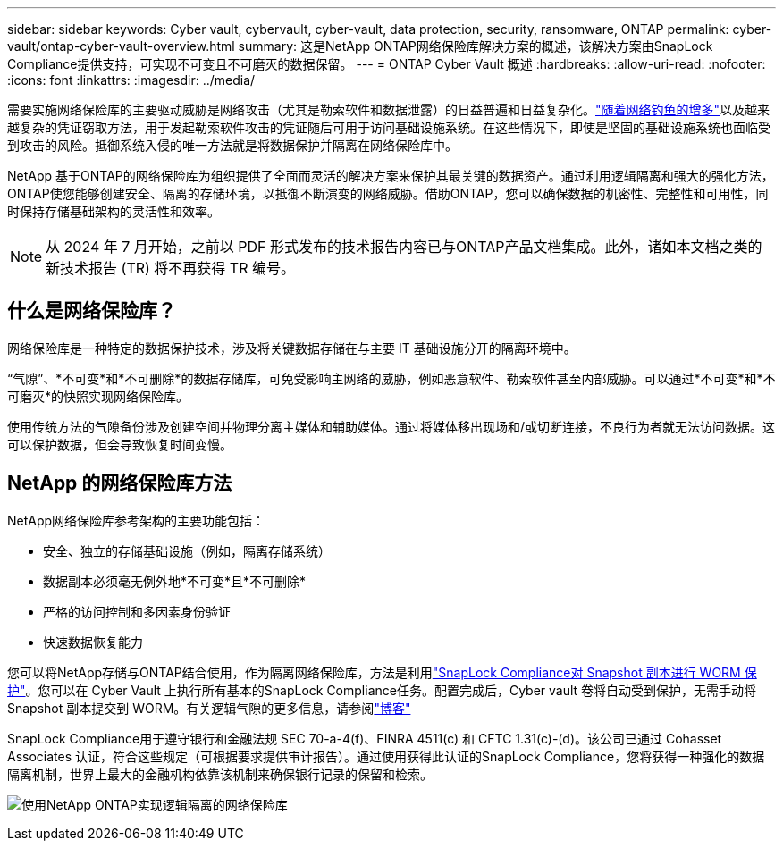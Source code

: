 ---
sidebar: sidebar 
keywords: Cyber vault, cybervault, cyber-vault, data protection, security, ransomware, ONTAP 
permalink: cyber-vault/ontap-cyber-vault-overview.html 
summary: 这是NetApp ONTAP网络保险库解决方案的概述，该解决方案由SnapLock Compliance提供支持，可实现不可变且不可磨灭的数据保留。 
---
= ONTAP Cyber Vault 概述
:hardbreaks:
:allow-uri-read: 
:nofooter: 
:icons: font
:linkattrs: 
:imagesdir: ../media/


[role="lead"]
需要实施网络保险库的主要驱动威胁是网络攻击（尤其是勒索软件和数据泄露）的日益普遍和日益复杂化。link:https://www.verizon.com/business/resources/reports/dbir/["随着网络钓鱼的增多"^]以及越来越复杂的凭证窃取方法，用于发起勒索软件攻击的凭证随后可用于访问基础设施系统。在这些情况下，即使是坚固的基础设施系统也面临受到攻击的风险。抵御系统入侵的唯一方法就是将数据保护并隔离在网络保险库中。

NetApp 基于ONTAP的网络保险库为组织提供了全面而灵活的解决方案来保护其最关键的数据资产。通过利用逻辑隔离和强大的强化方法， ONTAP使您能够创建安全、隔离的存储环境，以抵御不断演变的网络威胁。借助ONTAP，您可以确保数据的机密性、完整性和可用性，同时保持存储基础架构的灵活性和效率。


NOTE: 从 2024 年 7 月开始，之前以 PDF 形式发布的技术报告内容已与ONTAP产品文档集成。此外，诸如本文档之类的新技术报告 (TR) 将不再获得 TR 编号。



== 什么是网络保险库？

网络保险库是一种特定的数据保护技术，涉及将关键数据存储在与主要 IT 基础设施分开的隔离环境中。

“气隙”、*不可变*和*不可删除*的数据存储库，可免受影响主网络的威胁，例如恶意软件、勒索软件甚至内部威胁。可以通过*不可变*和*不可磨灭*的快照实现网络保险库。

使用传统方法的气隙备份涉及创建空间并物理分离主媒体和辅助媒体。通过将媒体移出现场和/或切断连接，不良行为者就无法访问数据。这可以保护数据，但会导致恢复时间变慢。



== NetApp 的网络保险库方法

NetApp网络保险库参考架构的主要功能包括：

* 安全、独立的存储基础设施（例如，隔离存储系统）
* 数据副本必须毫无例外地*不可变*且*不可删除*
* 严格的访问控制和多因素身份验证
* 快速数据恢复能力


您可以将NetApp存储与ONTAP结合使用，作为隔离网络保险库，方法是利用link:https://docs.netapp.com/us-en/ontap/snaplock/commit-snapshot-copies-worm-concept.html["SnapLock Compliance对 Snapshot 副本进行 WORM 保护"^]。您可以在 Cyber Vault 上执行所有基本的SnapLock Compliance任务。配置完成后，Cyber vault 卷将自动受到保护，无需手动将 Snapshot 副本提交到 WORM。有关逻辑气隙的更多信息，请参阅link:https://www.netapp.com/blog/ransomware-protection-snaplock/["博客"^]

SnapLock Compliance用于遵守银行和金融法规 SEC 70-a-4(f)、FINRA 4511(c) 和 CFTC 1.31(c)-(d)。该公司已通过 Cohasset Associates 认证，符合这些规定（可根据要求提供审计报告）。通过使用获得此认证的SnapLock Compliance，您将获得一种强化的数据隔离机制，世界上最大的金融机构依靠该机制来确保银行记录的保留和检索。

image:ontap-cyber-vault-logical-air-gap.png["使用NetApp ONTAP实现逻辑隔离的网络保险库"]
